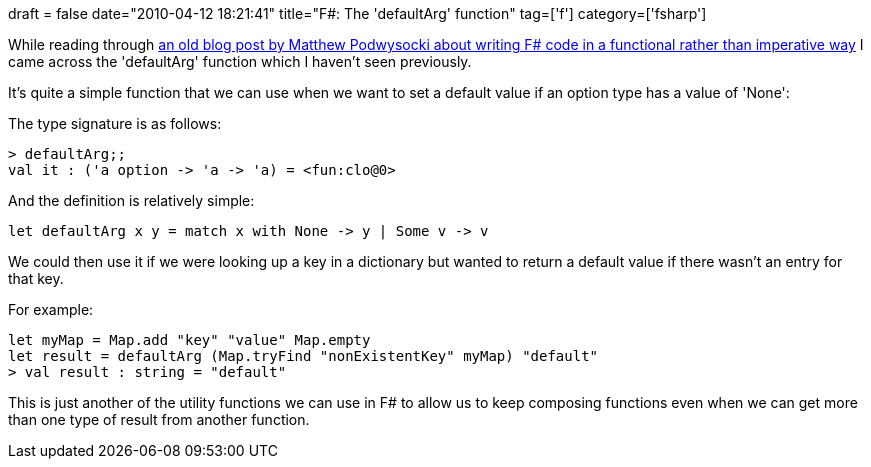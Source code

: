 +++
draft = false
date="2010-04-12 18:21:41"
title="F#: The 'defaultArg' function"
tag=['f']
category=['fsharp']
+++

While reading through http://codebetter.com/blogs/matthew.podwysocki/archive/2009/04/13/from-imperative-to-functional-transposing-maps.aspx[an old blog post by Matthew Podwysocki about writing F# code in a functional rather than imperative way] I came across the 'defaultArg' function which I haven't seen previously.

It's quite a simple function that we can use when we want to set a default value if an option type has a value of 'None':

The type signature is as follows:

[source,ocaml]
----

> defaultArg;;
val it : ('a option -> 'a -> 'a) = <fun:clo@0>
----

And the definition is relatively simple:

[source,ocaml]
----

let defaultArg x y = match x with None -> y | Some v -> v
----

We could then use it if we were looking up a key in a dictionary but wanted to return a default value if there wasn't an entry for that key.

For example:

[source,ocaml]
----

let myMap = Map.add "key" "value" Map.empty
let result = defaultArg (Map.tryFind "nonExistentKey" myMap) "default"
> val result : string = "default"
----

This is just another of the utility functions we can use in F# to allow us to keep composing functions even when we can get more than one type of result from another function.
